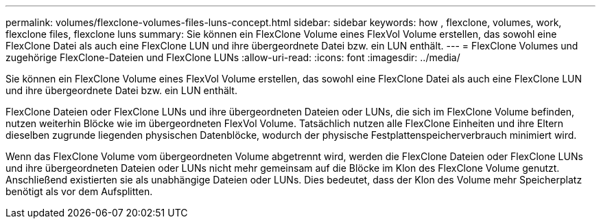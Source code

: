 ---
permalink: volumes/flexclone-volumes-files-luns-concept.html 
sidebar: sidebar 
keywords: how , flexclone, volumes, work, flexclone files, flexclone luns 
summary: Sie können ein FlexClone Volume eines FlexVol Volume erstellen, das sowohl eine FlexClone Datei als auch eine FlexClone LUN und ihre übergeordnete Datei bzw. ein LUN enthält. 
---
= FlexClone Volumes und zugehörige FlexClone-Dateien und FlexClone LUNs
:allow-uri-read: 
:icons: font
:imagesdir: ../media/


[role="lead"]
Sie können ein FlexClone Volume eines FlexVol Volume erstellen, das sowohl eine FlexClone Datei als auch eine FlexClone LUN und ihre übergeordnete Datei bzw. ein LUN enthält.

FlexClone Dateien oder FlexClone LUNs und ihre übergeordneten Dateien oder LUNs, die sich im FlexClone Volume befinden, nutzen weiterhin Blöcke wie im übergeordneten FlexVol Volume. Tatsächlich nutzen alle FlexClone Einheiten und ihre Eltern dieselben zugrunde liegenden physischen Datenblöcke, wodurch der physische Festplattenspeicherverbrauch minimiert wird.

Wenn das FlexClone Volume vom übergeordneten Volume abgetrennt wird, werden die FlexClone Dateien oder FlexClone LUNs und ihre übergeordneten Dateien oder LUNs nicht mehr gemeinsam auf die Blöcke im Klon des FlexClone Volume genutzt. Anschließend existierten sie als unabhängige Dateien oder LUNs. Dies bedeutet, dass der Klon des Volume mehr Speicherplatz benötigt als vor dem Aufsplitten.
